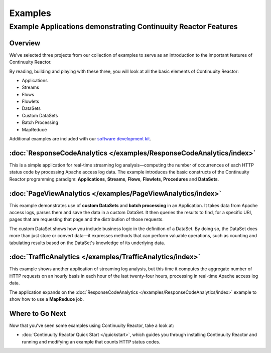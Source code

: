 .. :Author: John Jackson
   :Description: Continuuity Reactor Examples

============================
Examples
============================

---------------------------------------------------------------
Example Applications demonstrating Continuuity Reactor Features
---------------------------------------------------------------

.. reST Editor: section-numbering::
	
.. reST Editor: contents::

Overview
========

We've selected three projects from our collection of examples to serve as
an introduction to the important features of Continuuity Reactor.

By reading, building and playing with these three, you will look at all the basic
elements of Continuuity Reactor:

- Applications
- Streams
- Flows
- Flowlets
- DataSets
- Custom DataSets
- Batch Processing
- MapReduce

Additional examples are included with our
`software development kit <http://continuuity.com/download>`__.


:doc:`ResponseCodeAnalytics </examples/ResponseCodeAnalytics/index>`
====================================================================
This is a simple application for real-time streaming log analysis—computing 
the number of occurrences of each HTTP status code by processing Apache access log data. 
The example introduces the basic constructs of the Continuuity Reactor programming paradigm:
**Applications**, **Streams**, **Flows**, **Flowlets**, **Procedures** and **DataSets**.

:doc:`PageViewAnalytics </examples/PageViewAnalytics/index>`
============================================================
This example demonstrates use of **custom DataSets** and **batch processing** in an Application.
It takes data from Apache access logs,
parses them and save the data in a custom DataSet. It then queries the results to find,
for a specific URI, pages that are requesting that page and the distribution of those requests.

The custom DataSet shows how you include business logic in the definition of a DataSet.
By doing so, the DataSet does more than just store or convert data—it
expresses methods that can perform valuable operations, such as counting and tabulating results
based on the DataSet's knowledge of its underlying data.

:doc:`TrafficAnalytics </examples/TrafficAnalytics/index>`
==========================================================
This example shows another application of streaming log analysis, but this time it
computes the aggregate number of HTTP requests on an hourly basis
in each hour of the last twenty-four hours, processing in real-time Apache access log data.
 
The application expands on the :doc:`ResponseCodeAnalytics </examples/ResponseCodeAnalytics/index>` example to show how to use a **MapReduce** job.

Where to Go Next
================
Now that you've seen some examples using Continuuity Reactor, take a look at:

- :doc:`Continuuity Reactor Quick Start </quickstart>`,
  which guides you through installing Continuuity Reactor and
  running and modifying an example that counts HTTP status codes.

.. - `Introduction to Continuuity Reactor </developers/intro>`__,
..   an introduction to Big Data and the Continuuity Reactor;
.. - `Continuuity Reactor Programming Guide </developers/programming>`__,
..   an introduction to programming applications for the Continuuity Reactor;
.. - `Continuuity Reactor HTTP REST API </developers/rest>`__,
..   a guide to programming Continuuity Reactor's HTTP interface;
.. - `Operating a Continuuity Reactor </developers/operations>`__,
..   which covers putting Continuuity Reactor into production; and
.. - `Advanced Continuuity Reactor Features </developers/advanced>`__,
..   with details of the Flow, DataSet and Transaction systems.

